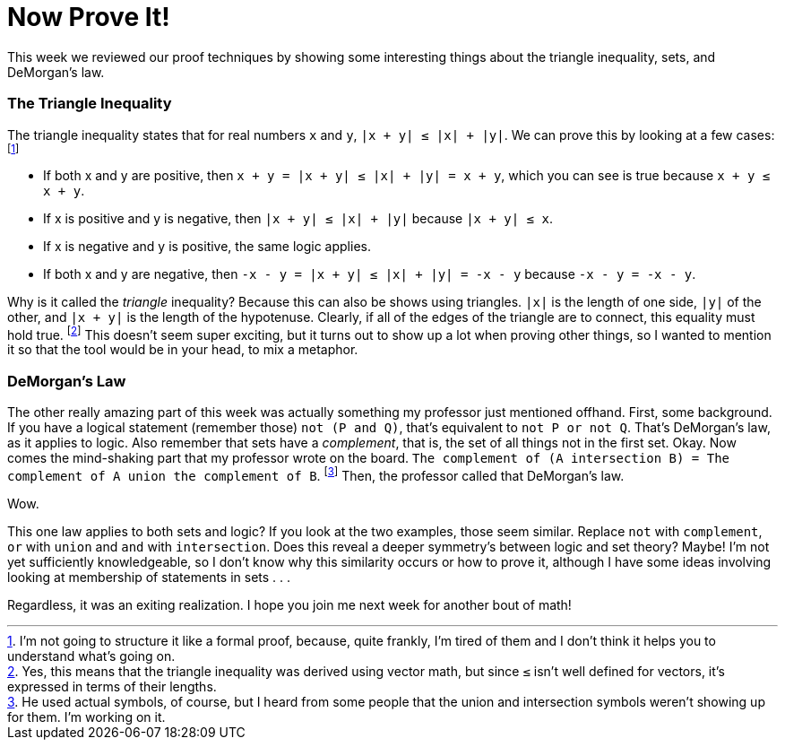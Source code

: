 = Now Prove It!

This week we reviewed our proof techniques by showing some interesting things about the triangle inequality, sets, and DeMorgan's law.

=== The Triangle Inequality

The triangle inequality states that for real numbers `x` and `y`, `|x + y| ≤ |x| + |y|`. We can prove this by looking at a few cases: footnote:[I'm not going to structure it like a formal proof, because, quite frankly, I'm tired of them and I don't think it helps you to understand what's going on.]

 - If both x and y are positive, then `x + y = |x + y| ≤ |x| + |y| = x + y`, which you can see is true because `x + y ≤ x + y`.
 - If x is positive and y is negative, then `|x + y| ≤ |x| + |y|` because `|x + y| ≤ x`.
 - If x is negative and y is positive, the same logic applies.
 - If both x and y are negative, then `-x - y = |x + y| ≤ |x| + |y| = -x - y` because `-x - y = -x - y`.

Why is it called the _triangle_ inequality? Because this can also be shows using triangles. `|x|` is the length of one side, `|y|` of the other, and `|x + y|` is the length of the hypotenuse. Clearly, if all of the edges of the triangle are to connect, this equality must hold true. footnote:[Yes, this means that the triangle inequality was derived using vector math, but since `≤` isn't well defined for vectors, it's expressed in terms of their lengths.] This doesn't seem super exciting, but it turns out to show up a lot when proving other things, so I wanted to mention it so that the tool would be in your head, to mix a metaphor.

=== DeMorgan's Law

The other really amazing part of this week was actually something my professor just mentioned offhand. First, some background. If you have a logical statement (remember those) `not (P and Q)`, that's equivalent to `not P or not Q`. That's DeMorgan's law, as it applies to logic. Also remember that sets have a _complement_, that is, the set of all things not in the first set. Okay. Now comes the mind-shaking part that my professor wrote on the board. `The complement of (A intersection B) = The complement of A union the complement of B`. footnote:[He used actual symbols, of course, but I heard from some people that the union and intersection symbols weren't showing up for them. I'm working on it.] Then, the professor called that DeMorgan's law.

Wow.

This one law applies to both sets and logic? If you look at the two examples, those seem similar. Replace `not` with `complement`, `or` with `union` and `and` with `intersection`. Does this reveal a deeper symmetry's between logic and set theory? Maybe! I'm not yet sufficiently knowledgeable, so I don't know why this similarity occurs or how to prove it, although I have some ideas involving looking at membership of statements in sets . . .

Regardless, it was an exiting realization. I hope you join me next week for another bout of math!

